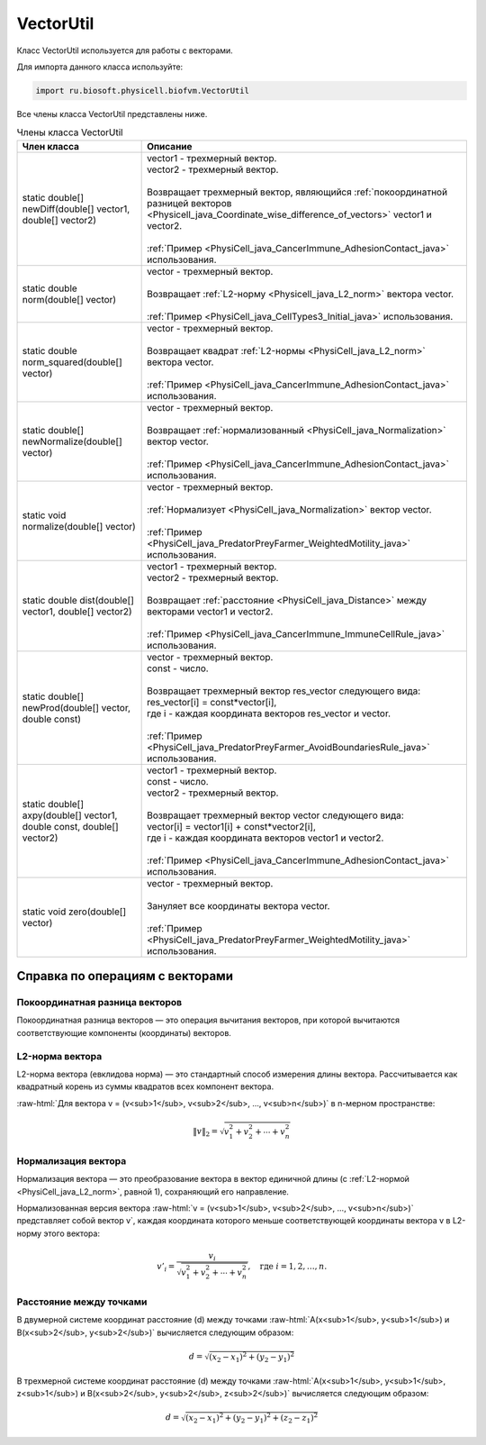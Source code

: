.. _PhysiCell_java_VectorUtil:

VectorUtil
==========

.. role:: raw-html(raw)
   :format: html

.. raw:: html

    <style>
    table {
        border-collapse: collapse;
        width: 100%;
        background-color: white;
        table-layout: fixed;
    }
    th, td {
        border: 1px solid #dddddd;
        text-align: left;
        padding: 8px;
        word-wrap: break-word;
        overflow-wrap: break-word;
        hyphens: auto;
        -webkit-hyphens: auto;
        -moz-hyphens: auto;
        white-space: normal;
    }
    td p {
        word-wrap: break-word;
        overflow-wrap: break-word;
        word-break: break-all;
        hyphens: auto;
        -webkit-hyphens: auto;
        -moz-hyphens: auto;
        white-space: normal;
        margin: 0; /* убираем лишние отступы, если нужно */
    }
    /* ДОБАВЬТЕ ЭТИ СТИЛИ — КЛЮЧЕВОЕ ИЗМЕНЕНИЕ! */
    .line-block,
    .line-block .line {
        white-space: normal !important;
        word-wrap: break-word !important;
        overflow-wrap: break-word !important;
        hyphens: auto !important;
        -webkit-hyphens: auto !important;
        -moz-hyphens: auto !important;
    }
    tr:nth-child(even) {
        background-color: white;
    }
    th {
        background-color: #2980B9;
        color: white;
    }
    .table-bottom-margin {
        margin-top: 20px;
    }
    </style>

.. raw:: html

   <style>
   pre {
      white-space: pre-wrap !important;       /* Сохраняет пробелы, но разрешает перенос */
      word-wrap: break-word !important;       /* Переносит длинные слова */
      overflow-wrap: break-word !important;   /* Альтернатива для совместимости */
      hyphens: auto !important;               /* Перенос с тире */
   }
   </style>

Класс VectorUtil используется для работы с векторами.

Для импорта данного класса используйте:

.. code-block:: text

   import ru.biosoft.physicell.biofvm.VectorUtil

Все члены класса VectorUtil представлены ниже.

.. list-table:: Члены класса VectorUtil
   :header-rows: 1

   * - Член класса
     - Описание

   * - static double[] newDiff(double[] vector1, double[] vector2)
     - | vector1 - трехмерный вектор.
       | vector2 - трехмерный вектор.
       |
       | Возвращает трехмерный вектор, являющийся :ref:`покоординатной разницей векторов <Physicell_java_Coordinate_wise_difference_of_vectors>` vector1 и vector2.
       |
       | :ref:`Пример <PhysiCell_java_CancerImmune_AdhesionContact_java>` использования.
   * - static double norm(double[] vector)
     - | vector - трехмерный вектор.
       |
       | Возвращает :ref:`L2-норму <Physicell_java_L2_norm>` вектора vector.
       |
       | :ref:`Пример <PhysiCell_java_CellTypes3_Initial_java>` использования.
   * - static double norm_squared(double[] vector)
     - | vector - трехмерный вектор.
       |
       | Возвращает квадрат :ref:`L2-нормы <PhysiCell_java_L2_norm>` вектора vector.
       |
       | :ref:`Пример <PhysiCell_java_CancerImmune_AdhesionContact_java>` использования.
   * - static double[] newNormalize(double[] vector)
     - | vector - трехмерный вектор.
       |
       | Возвращает :ref:`нормализованный <PhysiCell_java_Normalization>` вектор vector.
       |
       | :ref:`Пример <PhysiCell_java_CancerImmune_AdhesionContact_java>` использования.
   * - static void normalize(double[] vector)
     - | vector - трехмерный вектор.
       |
       | :ref:`Нормализует <PhysiCell_java_Normalization>` вектор vector.
       |
       | :ref:`Пример <PhysiCell_java_PredatorPreyFarmer_WeightedMotility_java>` использования.
   * - static double dist(double[] vector1, double[] vector2)
     - | vector1 - трехмерный вектор.
       | vector2 - трехмерный вектор.
       |
       | Возвращает :ref:`расстояние <PhysiCell_java_Distance>` между векторами vector1 и vector2.
       |
       | :ref:`Пример <PhysiCell_java_CancerImmune_ImmuneCellRule_java>` использования.
   * - static double[] newProd(double[] vector, double const)
     - | vector - трехмерный вектор.
       | const - число.
       |
       | Возвращает трехмерный вектор res_vector следующего вида:
       | res_vector[i] = const*vector[i],
       | где i - каждая координата векторов res_vector и vector.
       |
       | :ref:`Пример <PhysiCell_java_PredatorPreyFarmer_AvoidBoundariesRule_java>` использования.
   * - static double[] axpy(double[] vector1, double const, double[] vector2)
     - | vector1 - трехмерный вектор.
       | const - число.
       | vector2 - трехмерный вектор.
       |
       | Возвращает трехмерный вектор vector следующего вида:
       | vector[i] = vector1[i] + const*vector2[i],
       | где i - каждая координата векторов vector1 и vector2.
       |
       | :ref:`Пример <PhysiCell_java_CancerImmune_AdhesionContact_java>` использования.
   * - static void zero(double[] vector)
     - | vector - трехмерный вектор.
       |
       | Зануляет все координаты вектора vector.
       |
       | :ref:`Пример <PhysiCell_java_PredatorPreyFarmer_WeightedMotility_java>` использования.

Справка по операциям с векторами
--------------------------------

.. _PhysiCell_java_Coordinate_wise_difference_of_vectors:

Покоординатная разница векторов
~~~~~~~~~~~~~~~~~~~~~~~~~~~~~~~

Покоординатная разница векторов — это операция вычитания векторов, при которой вычитаются соответствующие компоненты (координаты) векторов.

.. code-block:: text
   :caption: Пример

   // Дано
   Vector3D a = new Vector3D(5, 3, 7);
   Vector3D b = new Vector3D(1, 2, 4);

   // Покоординатная разница
   Vector3D difference = a.subtract(b); // Результат: (4, 1, 3)

.. _PhysiCell_java_L2_norm:

L2-норма вектора
~~~~~~~~~~~~~~~~

L2-норма вектора (евклидова норма) — это стандартный способ измерения длины вектора. Рассчитывается как квадратный корень из суммы квадратов всех компонент вектора.

:raw-html:`Для вектора v = (v<sub>1</sub>, v<sub>2</sub>, ..., v<sub>n</sub>)` в n-мерном пространстве:

.. math::

   \|v\|_2 = \sqrt{v_1^2 + v_2^2 + \cdots + v_n^2}

.. _PhysiCell_java_Normalization:

Нормализация вектора
~~~~~~~~~~~~~~~~~~~~

Нормализация вектора — это преобразование вектора в вектор единичной длины (с :ref:`L2-нормой <PhysiCell_java_L2_norm>`, равной 1), сохраняющий его направление.

Нормализованная версия вектора :raw-html:`v = (v<sub>1</sub>, v<sub>2</sub>, ..., v<sub>n</sub>)` представляет собой вектор v`, каждая координата которого меньше
соответствующей координаты вектора v в L2-норму этого вектора:

.. math::

   {v'}_i = \frac{v_i}{\sqrt{v_1^2 + v_2^2 + \cdots + v_n^2}}, \quad \text{где } i = 1, 2, \ldots, n.

.. _PhysiCell_java_Distance:

Расстояние между точками
~~~~~~~~~~~~~~~~~~~~~~~~

В двумерной системе координат расстояние (d) между точками :raw-html:`A(x<sub>1</sub>, y<sub>1</sub>) и B(x<sub>2</sub>, y<sub>2</sub>)` вычисляется следующим образом:

.. math::

  d = \sqrt{(x_2 - x_1)^2 + (y_2 - y_1)^2}

В трехмерной системе координат расстояние (d) между точками :raw-html:`A(x<sub>1</sub>, y<sub>1</sub>, z<sub>1</sub>) и B(x<sub>2</sub>, y<sub>2</sub>, z<sub>2</sub>)` вычисляется следующим образом:

.. math::

  d = \sqrt{(x_2 - x_1)^2 + (y_2 - y_1)^2 + (z_2 - z_1)^2}